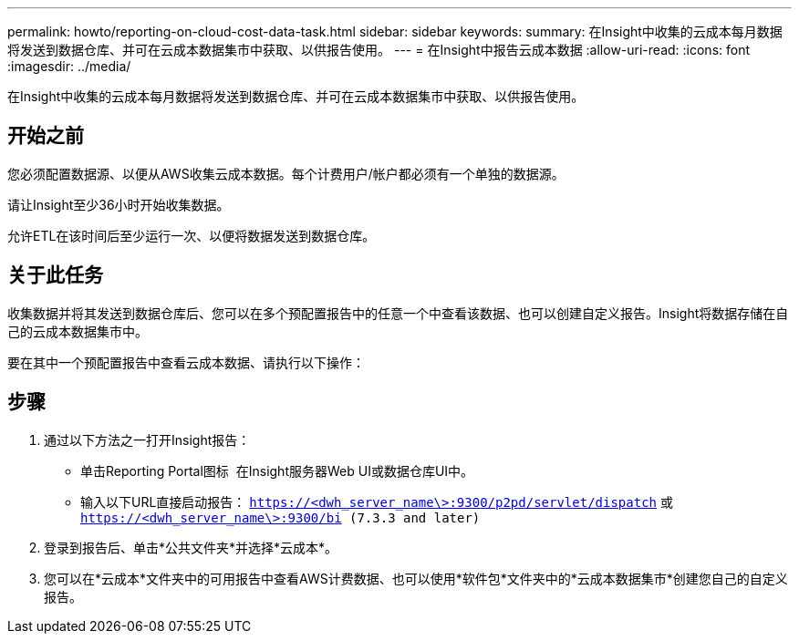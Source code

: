 ---
permalink: howto/reporting-on-cloud-cost-data-task.html 
sidebar: sidebar 
keywords:  
summary: 在Insight中收集的云成本每月数据将发送到数据仓库、并可在云成本数据集市中获取、以供报告使用。 
---
= 在Insight中报告云成本数据
:allow-uri-read: 
:icons: font
:imagesdir: ../media/


[role="lead"]
在Insight中收集的云成本每月数据将发送到数据仓库、并可在云成本数据集市中获取、以供报告使用。



== 开始之前

您必须配置数据源、以便从AWS收集云成本数据。每个计费用户/帐户都必须有一个单独的数据源。

请让Insight至少36小时开始收集数据。

允许ETL在该时间后至少运行一次、以便将数据发送到数据仓库。



== 关于此任务

收集数据并将其发送到数据仓库后、您可以在多个预配置报告中的任意一个中查看该数据、也可以创建自定义报告。Insight将数据存储在自己的云成本数据集市中。

要在其中一个预配置报告中查看云成本数据、请执行以下操作：



== 步骤

. 通过以下方法之一打开Insight报告：
+
** 单击Reporting Portal图标 image:../media/oci-reporting-portal-icon.gif[""] 在Insight服务器Web UI或数据仓库UI中。
** 输入以下URL直接启动报告： `https://<dwh_server_name\>:9300/p2pd/servlet/dispatch` 或 `https://<dwh_server_name\>:9300/bi (7.3.3 and later)`


. 登录到报告后、单击*公共文件夹*并选择*云成本*。
. 您可以在*云成本*文件夹中的可用报告中查看AWS计费数据、也可以使用*软件包*文件夹中的*云成本数据集市*创建您自己的自定义报告。

